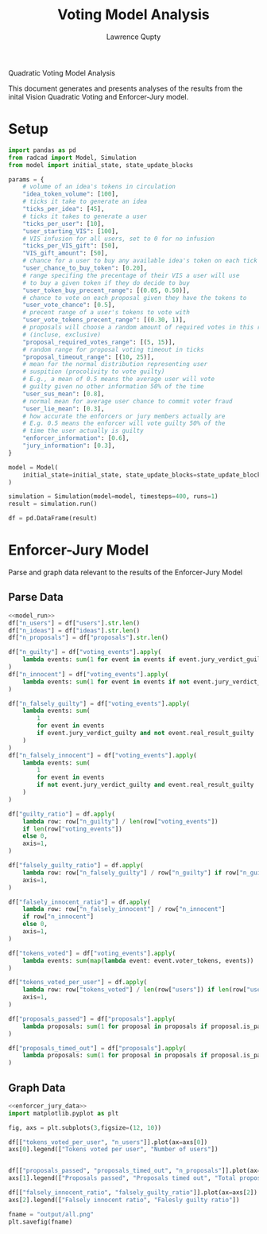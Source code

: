 #+title: Voting Model Analysis
#+author: Lawrence Qupty

Quadratic Voting Model Analysis

This document generates and presents analyses of the results from the inital Vision Quadratic Voting and Enforcer-Jury model.

* Setup

#+NAME: model_run
#+begin_src python :results none
  import pandas as pd
  from radcad import Model, Simulation
  from model import initial_state, state_update_blocks

  params = {
      # volume of an idea's tokens in circulation
      "idea_token_volume": [100],
      # ticks it take to generate an idea
      "ticks_per_idea": [45],
      # ticks it takes to generate a user
      "ticks_per_user": [10],
      "user_starting_VIS": [100],
      # VIS infusion for all users, set to 0 for no infusion
      "ticks_per_VIS_gift": [50],
      "VIS_gift_amount": [50],
      # chance for a user to buy any available idea's token on each tick
      "user_chance_to_buy_token": [0.20],
      # range specifing the precentage of their VIS a user will use
      # to buy a given token if they do decide to buy
      "user_token_buy_precent_range": [(0.05, 0.50)],
      # chance to vote on each proposal given they have the tokens to
      "user_vote_chance": [0.5],
      # precent range of a user's tokens to vote with
      "user_vote_tokens_precent_range": [(0.30, 1)],
      # proposals will choose a random amount of required votes in this range
      # (incluse, exclusive)
      "proposal_required_votes_range": [(5, 15)],
      # random range for proposal voting timeout in ticks
      "proposal_timeout_range": [(10, 25)],
      # mean for the normal distribution representing user
      # suspition (procolivity to vote guilty)
      # E.g., a mean of 0.5 means the average user will vote
      # guilty given no other information 50% of the time
      "user_sus_mean": [0.8],
      # normal mean for average user chance to commit voter fraud
      "user_lie_mean": [0.3],
      # how accurate the enforcers or jury members actually are
      # E.g. 0.5 means the enforcer will vote guilty 50% of the
      # time the user actually is guilty
      "enforcer_information": [0.6],
      "jury_information": [0.3],
  }

  model = Model(
      initial_state=initial_state, state_update_blocks=state_update_blocks, params=params
  )

  simulation = Simulation(model=model, timesteps=400, runs=1)
  result = simulation.run()

  df = pd.DataFrame(result)
#+end_src

* Enforcer-Jury Model

Parse and graph data relevant to the results of the Enforcer-Jury Model

** Parse Data

#+NAME: enforcer_jury_data
#+BEGIN_SRC python :results output :noweb yes
  <<model_run>>
  df["n_users"] = df["users"].str.len()
  df["n_ideas"] = df["ideas"].str.len()
  df["n_proposals"] = df["proposals"].str.len()

  df["n_guilty"] = df["voting_events"].apply(
      lambda events: sum(1 for event in events if event.jury_verdict_guilty)
  )
  df["n_innocent"] = df["voting_events"].apply(
      lambda events: sum(1 for event in events if not event.jury_verdict_guilty)
  )

  df["n_falsely_guilty"] = df["voting_events"].apply(
      lambda events: sum(
          1
          for event in events
          if event.jury_verdict_guilty and not event.real_result_guilty
      )
  )
  df["n_falsely_innocent"] = df["voting_events"].apply(
      lambda events: sum(
          1
          for event in events
          if not event.jury_verdict_guilty and event.real_result_guilty
      )
  )

  df["guilty_ratio"] = df.apply(
      lambda row: row["n_guilty"] / len(row["voting_events"])
      if len(row["voting_events"])
      else 0,
      axis=1,
  )

  df["falsely_guilty_ratio"] = df.apply(
      lambda row: row["n_falsely_guilty"] / row["n_guilty"] if row["n_guilty"] else 0,
      axis=1,
  )

  df["falsely_innocent_ratio"] = df.apply(
      lambda row: row["n_falsely_innocent"] / row["n_innocent"]
      if row["n_innocent"]
      else 0,
      axis=1,
  )

  df["tokens_voted"] = df["voting_events"].apply(
      lambda events: sum(map(lambda event: event.voter_tokens, events))
  )

  df["tokens_voted_per_user"] = df.apply(
      lambda row: row["tokens_voted"] / len(row["users"]) if len(row["users"]) else 0,
      axis=1,
  )

  df["proposals_passed"] = df["proposals"].apply(
      lambda proposals: sum(1 for proposal in proposals if proposal.is_passed)
  )

  df["proposals_timed_out"] = df["proposals"].apply(
      lambda proposals: sum(1 for proposal in proposals if proposal.is_passed == False)
  )
#+end_src

** Graph Data

#+BEGIN_SRC python :results none :noweb yes
  <<enforcer_jury_data>>
  import matplotlib.pyplot as plt

  fig, axs = plt.subplots(3,figsize=(12, 10))

  df[["tokens_voted_per_user", "n_users"]].plot(ax=axs[0])
  axs[0].legend(["Tokens voted per user", "Number of users"])


  df[["proposals_passed", "proposals_timed_out", "n_proposals"]].plot(ax=axs[1])
  axs[1].legend(["Proposals passed", "Proposals timed out", "Total proposals created"])

  df[["falsely_innocent_ratio", "falsely_guilty_ratio"]].plot(ax=axs[2])
  axs[2].legend(["Falsely innocent ratio", "Falesly guilty ratio"])

  fname = "output/all.png"
  plt.savefig(fname)
#+end_src
